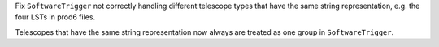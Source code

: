 Fix ``SoftwareTrigger`` not correctly handling different telescope
types that have the same string representation, e.g. the four LSTs
in prod6 files.

Telescopes that have the same string representation now always are treated
as one group in ``SoftwareTrigger``.
